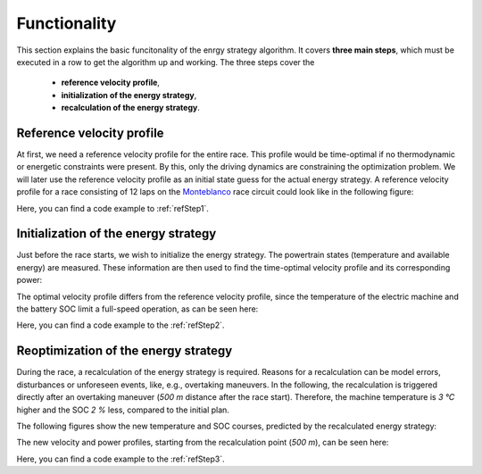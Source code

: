 .. _refFunctionality:

Functionality
=============

This section explains the basic funcitonality of the enrgy strategy algorithm. It covers **three main steps**, which
must be executed in a row to get the algorithm up and working. The three steps cover the

    * **reference velocity profile**,
    * **initialization of the energy strategy**,
    * **recalculation of the energy strategy**.

Reference velocity profile
--------------------------

At first, we need a reference velocity profile for the entire race. This profile would be time-optimal if no
thermodynamic or energetic constraints were present. By this, only the driving dynamics are constraining the
optimization problem. We will later use the reference velocity profile as an initial state guess for the actual
energy strategy. A reference velocity profile for a race consisting of 12 laps on the `Monteblanco <https://www.google
.com/maps/place/Circuito+Monteblanco/@37.3591185,-6.5711467,15z/data=!4m5!3m4!1s0x0:0x159b1585543f1b3a!8m2!3d37
.3591185!4d-6.5711467>`_ race circuit could look like in the following figure:

.. image:: v_ref.PNG
   :scale: 50
   :align: center

Here, you can find a code example to :ref:`refStep1`.

Initialization of the energy strategy
-------------------------------------

Just before the race starts, we wish to initialize the energy strategy. The powertrain states (temperature and
available energy) are measured. These information are then used to find the time-optimal velocity profile and its
corresponding power:

.. image:: v_init.PNG
   :scale: 50
   :align: center

The optimal velocity profile differs from the reference velocity profile, since the temperature of the electric
machine and the battery SOC limit a full-speed operation, as can be seen here:

.. image:: Temp_init.PNG
   :scale: 50
   :align: center

.. image:: SOC_init.PNG
   :scale: 50
   :align: center

Here, you can find a code example to the :ref:`refStep2`.

Reoptimization of the energy strategy
-------------------------------------

During the race, a recalculation of the energy strategy is required. Reasons for a recalculation can be model errors,
disturbances or unforeseen events, like, e.g., overtaking maneuvers. In the following, the recalculation is
triggered directly after an overtaking maneuver (`500 m` distance after the race start). Therefore, the machine
temperature is `3 °C` higher and the SOC `2 %` less, compared to the initial plan.

The following figures show the new temperature and SOC courses, predicted by the recalculated energy strategy:

.. image:: Temp_recalc.PNG
   :scale: 50
   :align: center

.. image:: SOC_recalc.PNG
   :scale: 50
   :align: center

The new velocity and power profiles, starting from the recalculation point (`500 m`), can be seen here:

.. image:: vel_recalc.PNG
   :scale: 50
   :align: center

Here, you can find a code example to the :ref:`refStep3`.
